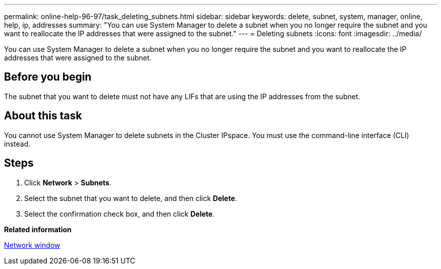 ---
permalink: online-help-96-97/task_deleting_subnets.html
sidebar: sidebar
keywords: delete, subnet, system, manager, online, help, ip, addresses
summary: "You can use System Manager to delete a subnet when you no longer require the subnet and you want to reallocate the IP addresses that were assigned to the subnet."
---
= Deleting subnets
:icons: font
:imagesdir: ../media/

[.lead]
You can use System Manager to delete a subnet when you no longer require the subnet and you want to reallocate the IP addresses that were assigned to the subnet.

== Before you begin

The subnet that you want to delete must not have any LIFs that are using the IP addresses from the subnet.

== About this task

You cannot use System Manager to delete subnets in the Cluster IPspace. You must use the command-line interface (CLI) instead.

== Steps

. Click *Network* > *Subnets*.
. Select the subnet that you want to delete, and then click *Delete*.
. Select the confirmation check box, and then click *Delete*.

*Related information*

xref:reference_network_window.adoc[Network window]
